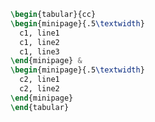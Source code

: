 #+BEGIN_SRC latex
  \begin{tabular}{cc}
  \begin{minipage}{.5\textwidth}
    c1, line1
    c1, line2
    c1, line3
  \end{minipage} &
  \begin{minipage}{.5\textwidth}
    c2, line1
    c2, line2
  \end{minipage}
  \end{tabular}
#+END_SRC
